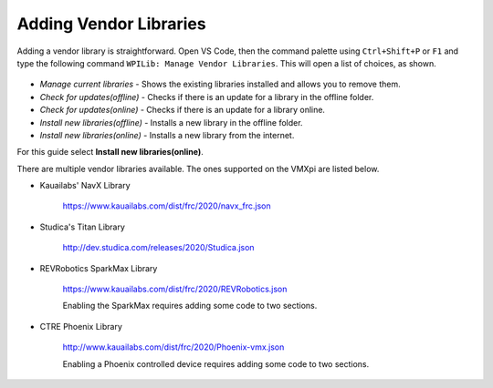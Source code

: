 Adding Vendor Libraries
=======================

Adding a vendor library is straightforward. Open VS Code, then the command palette using ``Ctrl+Shift+P`` or ``F1`` and type the following command ``WPILib: Manage Vendor Libraries``. This will open a list of choices, as shown. 

.. figure:: images/adding-vendor-libraries-1.png
   :align: center
   
- *Manage current libraries* - Shows the existing libraries installed and allows you to remove them.
- *Check for updates(offline)* - Checks if there is an update for a library in the offline folder.
- *Check for updates(online)* - Checks if there is an update for a library online. 
- *Install new libraries(offline)* - Installs a new library in the offline folder.
- *Install new libraries(online)* - Installs a new library from the internet.

For this guide select **Install new libraries(online)**.

There are multiple vendor libraries available. The ones supported on the VMXpi are listed below.

- Kauailabs' NavX Library
   
   https://www.kauailabs.com/dist/frc/2020/navx_frc.json
   
- Studica's Titan Library

   http://dev.studica.com/releases/2020/Studica.json
   
- REVRobotics SparkMax Library

   https://www.kauailabs.com/dist/frc/2020/REVRobotics.json
   
   Enabling the SparkMax requires adding some code to two sections.
   
   .. tabs::
   
      .. tab:: Java
      
         In ``Robot.java``, add the following lines of code where appropriate.
         
         .. code-block:: java
            :linenos:
            
            import com.revrobotics.jni.CANSparkMaxJNI;

            @Override
            public void autonomousPeriodic()
            {
               CANSparkMaxJNI.c_SparkMax_SetEnable(true); // Periodically ensure motor controller outputs are enabled
            }

            @Override
            public void teleopPeriodic()
            {
               CANSparkMaxJNI.c_SparkMax_SetEnable(true); // Periodically ensure motor controller outputs are enabled
            }
      
      .. tab:: C++
      
         In ``Robot.cpp`` add the following lines of code where appropriate
         
         .. code-block:: c++
            :linenos:
            
            #include <rev/CANSparkMaxLowLevel.h>
            
            void Robot::AutonomousPeriodic()
            {
               rev::CANSparkMaxLowLevel::SetEnable(true); // Periodically ensure motor controller outputs are enabled
            }

            void Robot::TeleopPeriodic()
            {
               rev::CANSparkMaxLowLevel::SetEnable(true); // Periodically ensure motor controller outputs are enabled
            }
   
- CTRE Phoenix Library

   http://www.kauailabs.com/dist/frc/2020/Phoenix-vmx.json
   
   Enabling a Phoenix controlled device requires adding some code to two sections.
   
   .. tabs::
   
      .. tab:: Java
      
         In ``Robot.java``, add the following lines of code where appropriate.
         
         .. code-block:: java
            :linenos:
            
            import com.ctre.phoenix.unmanaged.UnmanagedJNI;

            @Override
            public void autonomousPeriodic()
            {
               UnmanagedJNI.JNI_FeedEnable(100); // Enable Phoenix CAN Devices for 100 Milliseconds
            }

            @Override
            public void teleopPeriodic()
            {
               UnmanagedJNI.JNI_FeedEnable(100); // Enable Phoenix CAN Devices for 100 Milliseconds
            }
            
      .. tab:: C++
      
         In ``Robot.cpp`` add the following lines of code where appropriate  

         .. code-block:: c++
            :linenos:
            
            #include <ctre/phoenix/cci/Unmanaged_CCI.h>

            void AutonomousPeriodic() override
            {
               c_FeedEnable(100); // Enable Phoenix CAN Devices for 100 Milliseconds
            }

            void TeleopPeriodic() override
            {
               c_FeedEnable(100); // Enable Phoenix CAN Devices for 100 Milliseconds
            }
      